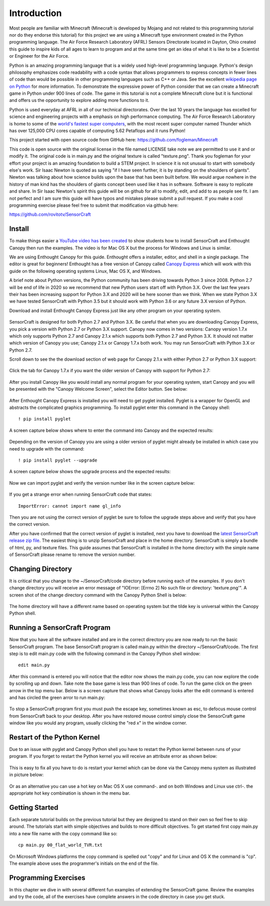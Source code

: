 ============
Introduction
============

Most people are familiar with Minecraft (Minecraft is developed by Mojang and
not related to this programming tutorial nor do they endorse this tutorial) for
this project we are using a Minecraft type environment created in the Python
programming language. The Air Force Research Laboratory (AFRL) Sensors
Directorate  located in Dayton, Ohio created this guide to inspire kids of all
ages to learn to program and at the same time get an idea of what it is like to
be a Scientist or Engineer for the Air Force.

Python is an amazing programming language that is a widely used high-level
programming language.  Python's design philosophy emphasizes code readability
with a code syntax that allows programmers to express concepts in fewer lines of
code than would be possible in other programming languages such as C++ or Java.
See the excellent `wikipedia page on Python
<https://en.wikipedia.org/wiki/Python_(programming_language)>`_  for more
information. To demonstrate the expressive power of Python consider that we can
create a Minecraft game in Python under 900 lines of code.  The game in this
tutorial is not a complete Minecraft clone but it is functional and offers us
the opportunity to explore adding more functions to it.

Python is used everyday at AFRL in all of our technical directorates.  Over the
last 10 years the language has excelled for science and engineering projects
with a emphasis on high performance computing. The Air Force Research Laboratory
is home to some of the `world's  fastest super computers
<http://www.top500.org/site/49284>`_,  with the most recent super computer named
Thunder which has over 125,000 CPU cores capable of computing 5.62 Petaflops and
it runs Python!

This project started with open source code from GitHub here:
https://github.com/fogleman/Minecraft

This code is open source with the original license in the file named LICENSE
take note we are permitted to use it and or modify it.  The original code is in
main.py and the original texture is called "texture.png".  Thank you fogleman
for your effort your project is an amazing foundation to build a STEM project. 
In science it is not unusual to start with somebody else's work. Sir Isaac
Newton is quoted as saying "if I have seen further, it is by standing on the
shoulders of giants". Newton was talking about how science builds upon the base
that has been built before.  We would argue nowhere in the history of man kind
has the shoulders of giants concept been used like it has in software. Software
is easy to  replicate and share.  In Sir Isaac Newton's spirit this guide will
be on github for all to modify, edit, and add to as people see fit. I am not
perfect and I am sure this guide will have typos and mistakes please submit a
pull request.  If you make a cool programming exercise please feel free to
submit that modification via github here:

https://github.com/rovitotv/SensorCraft


Install
-------

To make things easier a `YouTube video has been created
<https://youtu.be/C9n1bS54AIw>`_ to show students how to install SensorCraft and
Enthought Canopy then run the examples.  The video is for Mac OS X but the
process for Windows and Linux is similar.

We are using Enthought Canopy for this guide.  Enthought offers a installer,
editor, and shell in a single package.  The editor is great for beginners!
Enthought has a free version of Canopy called `Canopy Express
<https://store.enthought.com/downloads/>`_ which will work with this guide on
the following operating systems Linux, Mac OS X, and Windows. 

A brief note about Python versions, the Python community has been driving
towards Python 3 since 2008.  Python 2.7 will be end of life in 2020
so we recommend that new Python users start off with Python 3.X.  Over the
last few years their has been increasing support for Python 3.X and 2020
will be here sooner than we think.  When we state Python 3.X we have tested
SensorCraft with Python 3.5 but it should work with Python 3.6 or any 
future 3.X version of Python.

Download and install Enthought Canopy Express just like any other program on 
your operating system.  

.. figure:: ../images/CanopyExpressDownload.jpg
	:align: center

SensorCraft is designed for both Python 2.7 and Python 3.X.  Be careful that when 
you are downloading Canopy Express, you pick a version with Python 2.7  or
Python 3.X support.  Canopy now comes in two versions: Canopy version 1.7.x which
only supports Python 2.7 and Canopy 2.1.x which supports both Python 2.7 and
Python 3.X.  It should not matter which version of Canopy you use; Canopy 2.1.x 
or Canopy 1.7.x both work.  You may run SensorCraft with Python 3.X or Python 2.7.

Scroll down to see the the download section of web page for Canopy 2.1.x with
either Python 2.7 or Python 3.X support:

.. figure:: ../images/CanopyExpress2.jpg
	:align: center

Click the tab for Canopy 1.7.x if you want the older version of Canopy with 
support for Python 2.7:

.. figure:: ../images/CanopyExpress1.7.jpg
	:align: center

After you install Canopy like you would install any normal program for your
operating system, start Canopy and you will be presented with the "Canopy
Welcome Screen", select the Editor button.  See below:

.. figure:: ../images/canopy_welcome.jpg
    :align: center

After Enthought Canopy Express is installed you will need
to get pyglet installed.  Pyglet is a wrapper for OpenGL and abstracts the
complicated graphics programming.  To install pyglet enter this command in
the Canopy shell::

	! pip install pyglet

A screen capture below shows where to enter the command into Canopy and the
expected results:

.. figure:: ../images/canopy_pyglet_install.jpg
    :align: center

Depending on the version of Canopy you are using a older version of pyglet
might already be installed in which case you need to upgrade with the command::

	! pip install pyglet --upgrade

A screen capture below shows the upgrade process and the expected results:

.. figure:: ../images/canopy_pyglet_upgrade.jpg
    :align: center

Now we can import pyglet and verify the version number like in the screen
capture below:

.. figure:: ../images/canopy_pyglet_version.jpg
    :align: center

If you get a strange error when running SensorCraft code that states::

    ImportError: cannot import name gl_info

Then you are not using the correct version of pyglet be sure to follow the
upgrade steps above and verify that you have the correct version.

After you have confirmed that the correct version of pyglet is installed, next
you have to download the `latest SensorCraft release zip file
<https://github.com/rovitotv/SensorCraft/releases/latest>`_.  The easiest thing
is to unzip SensorCraft and place in the home directory.  SensorCraft is simply
a bundle of html, py, and texture files.  This guide assumes that SensorCraft is
installed in the home directory with the simple name of SensorCraft please
rename to remove the version number.

Changing Directory
------------------

It is critical that you change to the ~/SensorCraft/code directory before
running each of the examples.  If you don't change directory you will
receive an error message of "IOError: [Errno 2] No such file or directory: 
'texture.png'".  A screen shot of the change directory command
with the Canopy Python Shell is below:

.. figure:: ../images/canopy_change_directory.jpg
    :align: center

The home directory will have a different name based on operating system but
the tilde key is universal within the Canopy Python shell.

Running a SensorCraft Program
-----------------------------

Now that you have all the software installed and are in the correct directory
you are now ready to run the basic SensorCraft program.  The base SensorCraft
program is called main.py within the directory ~/SensorCraft/code. The first
step is to edit main.py code with the following command in the Canopy
Python shell window::
	
	edit main.py

After this command is entered you will notice that the editor now shows the
main.py code, you can now explore the code by scrolling up and down.  Take
note the base game is less than 900 lines of code.  To run the game click on
the green arrow in the top menu bar.  Below is a screen capture that
shows what Canopy looks after the edit command is entered and has circled
the green arror to run main.py:

.. figure:: ../images/canopy_edit_main.jpg
    :align: center

To stop a SensorCraft program first you must push the escape key, sometimes
known as esc, to defocus mouse control from SensorCraft back to your desktop.
After you have restored mouse control simply close the SensorCraft game window
like you would any program, usually clicking the "red x" in the window corner.

Restart of the Python Kernel
----------------------------

Due to an issue with pyglet and Canopy Python shell you have to restart the
Python kernel between runs of your program.  If you forget to restart the
Python kernel you will receive an attribute error as shown below:

.. figure:: ../images/canopy_attribute_error.jpg
    :align: center

This is easy to fix all you have to do is restart your kernel which can be
done via the Canopy menu system as illustrated in picture below:

.. figure:: ../images/canopy_kernel_restart_menu.jpg
    :align: center

Or as an alternative you can use a hot key on Mac OS X use command-. and on
both Windows and Linux use ctrl-. the appropriate hot key combination is 
shown in the menu bar.  

Getting Started
---------------

Each separate tutorial builds on the previous tutorial but they are designed
to stand on their own so feel free to skip around.  The tutorials start with
simple objectives and builds to more difficult objectives. To get started first
copy main.py into a new file name with the copy command like so::

	cp main.py 00_flat_world_TVR.txt

On Microsoft Windows platforms the copy command is spelled out "copy" and for
Linux and OS X the command is "cp".  The example above uses the programmer's
initials on the end of the file. 


Programming Exercises
---------------------

In this chapter we dive in with several different fun examples of extending
the SensorCraft game.  Review the examples and try the code, all of the
exercises have complete answers in the code directory in case you get stuck. 



